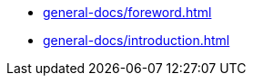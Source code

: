 
//Deprecated, use 'OpenMATERIAL/content/nav-openmaterial.adoc' instead.

//But keep this file here, since it is necessary for the asam-antora-extension pipeline!

* xref:general-docs/foreword.adoc[]
* xref:general-docs/introduction.adoc[]

////
* xref:general-docs/scope.adoc[]
* xref:general-docs/normative-references.adoc[]
* xref:general-docs/abbreviations.adoc[]
* xref:general-docs/backward-compatibility.adoc[]
* xref:terms-and-definitions/terms-and-definitions.adoc[]
* xref:use-cases/use-cases.adoc[]
* Geometry
** xref:geometry/introduction.adoc[]
** xref:geometry/general.adoc[]
** xref:geometry/object-classes.adoc[]
** xref:geometry/file-format-support.adoc[]
** xref:geometry/metadata.adoc[]
** xref:geometry/performance.adoc[]
* Material
** xref:material/introduction.adoc[]
** xref:material/file-format.adoc[]
** xref:material/metadata.adoc[]
** xref:material/material-properties.adoc[Material properties]
** xref:material/lookup-tables.adoc[]
